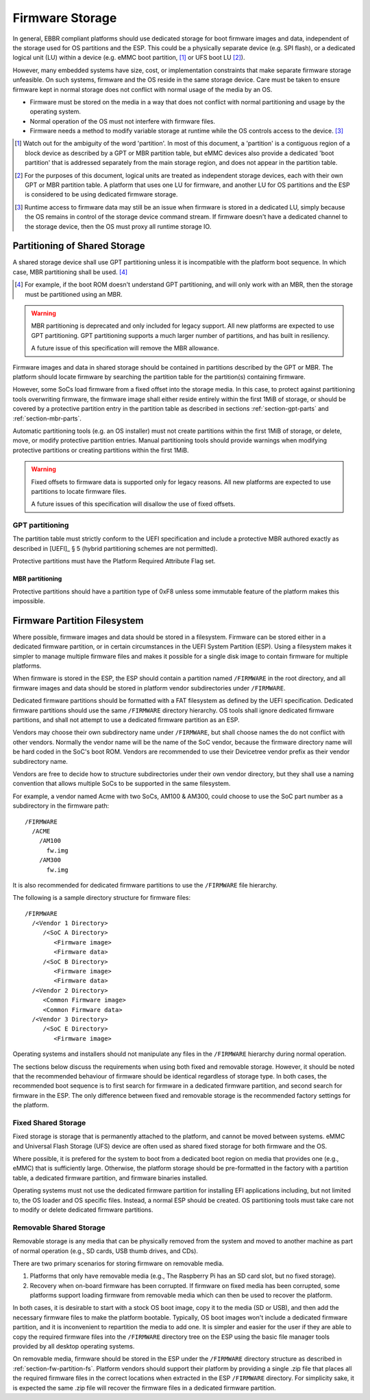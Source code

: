 ****************
Firmware Storage
****************

In general, EBBR compliant platforms should use dedicated storage for boot
firmware images and data,
independent of the storage used for OS partitions and the ESP.
This could be a physically separate device (e.g. SPI flash),
or a dedicated logical unit (LU) within a device
(e.g. eMMC boot partition, [#eMMCBootPartition]_
or UFS boot LU [#LogicalUnitNote]_).

However, many embedded systems have size, cost, or implementation
constraints that make separate firmware storage unfeasible.
On such systems, firmware and the OS reside in the same storage device.
Care must be taken to ensure firmware kept in normal storage does not
conflict with normal usage of the media by an OS.

* Firmware must be stored on the media in a way that does not conflict
  with normal partitioning and usage by the operating system.
* Normal operation of the OS must not interfere with firmware files.
* Firmware needs a method to modify variable storage at runtime while the
  OS controls access to the device. [#LUVariables]_

.. [#eMMCBootPartition] Watch out for the ambiguity of the word 'partition'.
   In most of this document, a 'partition' is a contiguous region of a block
   device as described by a GPT or MBR partition table,
   but eMMC devices also provide a dedicated 'boot partition' that is addressed
   separately from the main storage region, and does not appear in the
   partition table.

.. [#LogicalUnitNote] For the purposes of this document, logical units are
   treated as independent storage devices, each with their own GPT or MBR
   partition table.
   A platform that uses one LU for firmware, and another LU for OS partitions
   and the ESP is considered to be using dedicated firmware storage.

.. [#LUVariables] Runtime access to firmware data may still be an issue when
   firmware is stored in a dedicated LU, simply because the OS remains in
   control of the storage device command stream. If firmware doesn't have
   a dedicated channel to the storage device, then the OS must proxy all
   runtime storage IO.

Partitioning of Shared Storage
==============================

A shared storage device shall use GPT partitioning unless it is incompatible
with the platform boot sequence.
In which case, MBR partitioning shall be used. [#MBRReqExample]_

.. [#MBRReqExample] For example, if the boot ROM doesn't understand GPT
   partitioning, and will only work with an MBR, then the storage must be
   partitioned using an MBR.

.. warning::

   MBR partitioning is deprecated and only included for legacy support.
   All new platforms are expected to use GPT partitioning.
   GPT partitioning supports a much larger number of partitions, and
   has built in resiliency.

   A future issue of this specification will remove the MBR allowance.

Firmware images and data in shared storage should be contained
in partitions described by the GPT or MBR.
The platform should locate firmware by searching the partition table for
the partition(s) containing firmware.

However, some SoCs load firmware from a fixed offset into the storage media.
In this case, to protect against partitioning tools overwriting firmware, the
firmware image shall either reside entirely within the first 1MiB of storage,
or should be covered by a protective partition entry in the partition table as
described in sections :ref:`section-gpt-parts` and :ref:`section-mbr-parts`.

Automatic partitioning tools (e.g. an OS installer) must not create
partitions within the first 1MiB of storage, or delete, move, or modify
protective partition entries.
Manual partitioning tools should provide warnings when modifying
protective partitions or creating partitions within the first 1MiB.

.. warning::

   Fixed offsets to firmware data is supported only for legacy reasons.
   All new platforms are expected to use partitions to locate firmware files.

   A future issues of this specification will disallow the use of fixed
   offsets.

.. _section-gpt-parts:

GPT partitioning
----------------

The partition table must strictly conform to the UEFI specification and include
a protective MBR authored exactly as described in [UEFI]_ § 5 (hybrid
partitioning schemes are not permitted).

Protective partitions must have the Platform Required Attribute Flag set.

.. _section-mbr-parts:

MBR partitioning
^^^^^^^^^^^^^^^^

Protective partitions should have a partition type of 0xF8 unless some
immutable feature of the platform makes this impossible.

.. _section-fw-partition-fs:

Firmware Partition Filesystem
=============================

Where possible, firmware images and data should be stored in a filesystem.
Firmware can be stored either in a dedicated firmware partition,
or in certain circumstances in the UEFI System Partition (ESP).
Using a filesystem makes it simpler to manage multiple firmware files and
makes it possible for a single disk image to contain firmware for multiple
platforms.

When firmware is stored in the ESP, the ESP should contain a partition named
``/FIRMWARE`` in the root directory,
and all firmware images and data should be stored in platform vendor
subdirectories under ``/FIRMWARE``.

Dedicated firmware partitions should be formatted with a FAT
filesystem as defined by the UEFI specification.
Dedicated firmware partitions should use the same ``/FIRMWARE`` directory
hierarchy.
OS tools shall ignore dedicated firmware partitions,
and shall not attempt to use a dedicated firmware partition as an ESP.

Vendors may choose their own subdirectory name under ``/FIRMWARE``,
but shall choose names the do not conflict with other vendors.
Normally the vendor name will be the name of the SoC vendor, because the
firmware directory name will be hard coded in the SoC's boot ROM.
Vendors are recommended to use their Devicetree vendor prefix as their
vendor subdirectory name.

Vendors are free to decide how to structure subdirectories under their
own vendor directory, but they shall use a naming convention that allows
multiple SoCs to be supported in the same filesystem.

For example, a vendor named Acme with two SoCs, AM100 & AM300, could
choose to use the SoC part number as a subdirectory in the firmware path::

  /FIRMWARE
    /ACME
      /AM100
        fw.img
      /AM300
        fw.img

It is also recommended for dedicated firmware partitions to use the
``/FIRMWARE`` file hierarchy.

The following is a sample directory structure for firmware files::

  /FIRMWARE
    /<Vendor 1 Directory>
       /<SoC A Directory>
          <Firmware image>
          <Firmware data>
       /<SoC B Directory>
          <Firmware image>
          <Firmware data>
    /<Vendor 2 Directory>
       <Common Firmware image>
       <Common Firmware data>
    /<Vendor 3 Directory>
       /<SoC E Directory>
          <Firmware image>

Operating systems and installers should not manipulate any files in the
``/FIRMWARE`` hierarchy during normal operation.

.. todo:

   * Recommend failover A/B image layout to protect against corrupted
     firmware.
   * Define firmware update procedure. In what circumstances could an
     OS automatically update firmware files in ``/FIRMWARE``?

The sections below discuss the requirements when using both fixed and
removable storage.
However, it should be noted that the recommended behaviour of firmware
should be identical regardless of storage type.
In both cases, the recommended boot sequence is to first search for firmware
in a dedicated firmware partition, and second search for firmware in the
ESP.
The only difference between fixed and removable storage is the recommended
factory settings for the platform.


Fixed Shared Storage
--------------------

Fixed storage is storage that is permanently attached to the platform,
and cannot be moved between systems.
eMMC and Universal Flash Storage (UFS) device are often used as
shared fixed storage for both firmware and the OS.

Where possible, it is prefered for the system to boot from a dedicated boot
region on media that provides one (e.g., eMMC) that is sufficiently large.
Otherwise, the platform storage should be pre-formatted in the factory with
a partition table, a dedicated firmware partition, and firmware binaries
installed.

Operating systems must not use the dedicated firmware partition for installing
EFI applications including, but not limited to, the OS loader and OS specific
files. Instead, a normal ESP should be created.
OS partitioning tools must take care not to modify or delete dedicated
firmware partitions.

Removable Shared Storage
------------------------

Removable storage is any media that can be physically removed from
the system and moved to another machine as part of normal operation
(e.g., SD cards, USB thumb drives, and CDs).

There are two primary scenarios for storing firmware on removable media.

1. Platforms that only have removable media (e.g., The Raspberry Pi has an
   SD card slot, but no fixed storage).
2. Recovery when on-board firmware has been corrupted. If firmware on
   fixed media has been corrupted, some platforms support loading firmware
   from removable media which can then be used to recover the platform.

In both cases, it is desirable to start with a stock OS boot image,
copy it to the media (SD or USB), and then add the necessary firmware files
to make the platform bootable.
Typically, OS boot images won't include a dedicated firmware partition,
and it is inconvenient to repartition the media to add one.
It is simpler and easier for the user if they are able to copy
the required firmware files into the ``/FIRMWARE`` directory tree on the ESP
using the basic file manager tools provided by all desktop operating systems.

On removable media, firmware should be stored in the ESP under the
``/FIRMWARE`` directory structure as described in
:ref:`section-fw-partition-fs`.
Platform vendors should support their platform by providing a single
.zip file that places all the required firmware files in the correct
locations when extracted in the ESP ``/FIRMWARE`` directory.
For simplicity sake, it is expected the same .zip file will recover the
firmware files in a dedicated firmware partition.
